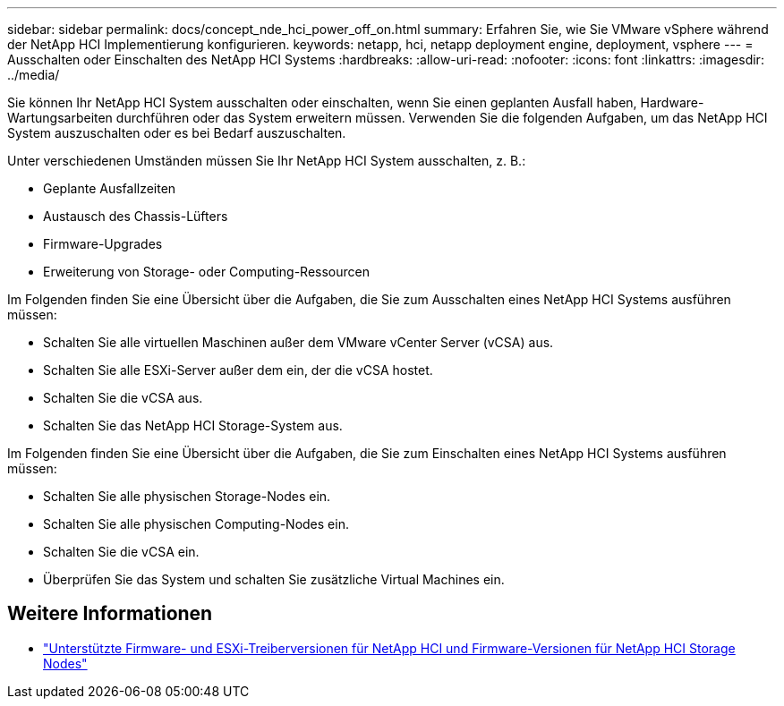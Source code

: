 ---
sidebar: sidebar 
permalink: docs/concept_nde_hci_power_off_on.html 
summary: Erfahren Sie, wie Sie VMware vSphere während der NetApp HCI Implementierung konfigurieren. 
keywords: netapp, hci, netapp deployment engine, deployment, vsphere 
---
= Ausschalten oder Einschalten des NetApp HCI Systems
:hardbreaks:
:allow-uri-read: 
:nofooter: 
:icons: font
:linkattrs: 
:imagesdir: ../media/


[role="lead"]
Sie können Ihr NetApp HCI System ausschalten oder einschalten, wenn Sie einen geplanten Ausfall haben, Hardware-Wartungsarbeiten durchführen oder das System erweitern müssen. Verwenden Sie die folgenden Aufgaben, um das NetApp HCI System auszuschalten oder es bei Bedarf auszuschalten.

Unter verschiedenen Umständen müssen Sie Ihr NetApp HCI System ausschalten, z. B.:

* Geplante Ausfallzeiten
* Austausch des Chassis-Lüfters
* Firmware-Upgrades
* Erweiterung von Storage- oder Computing-Ressourcen


Im Folgenden finden Sie eine Übersicht über die Aufgaben, die Sie zum Ausschalten eines NetApp HCI Systems ausführen müssen:

* Schalten Sie alle virtuellen Maschinen außer dem VMware vCenter Server (vCSA) aus.
* Schalten Sie alle ESXi-Server außer dem ein, der die vCSA hostet.
* Schalten Sie die vCSA aus.
* Schalten Sie das NetApp HCI Storage-System aus.


Im Folgenden finden Sie eine Übersicht über die Aufgaben, die Sie zum Einschalten eines NetApp HCI Systems ausführen müssen:

* Schalten Sie alle physischen Storage-Nodes ein.
* Schalten Sie alle physischen Computing-Nodes ein.
* Schalten Sie die vCSA ein.
* Überprüfen Sie das System und schalten Sie zusätzliche Virtual Machines ein.




== Weitere Informationen

* link:firmware_driver_versions.html["Unterstützte Firmware- und ESXi-Treiberversionen für NetApp HCI und Firmware-Versionen für NetApp HCI Storage Nodes"]

